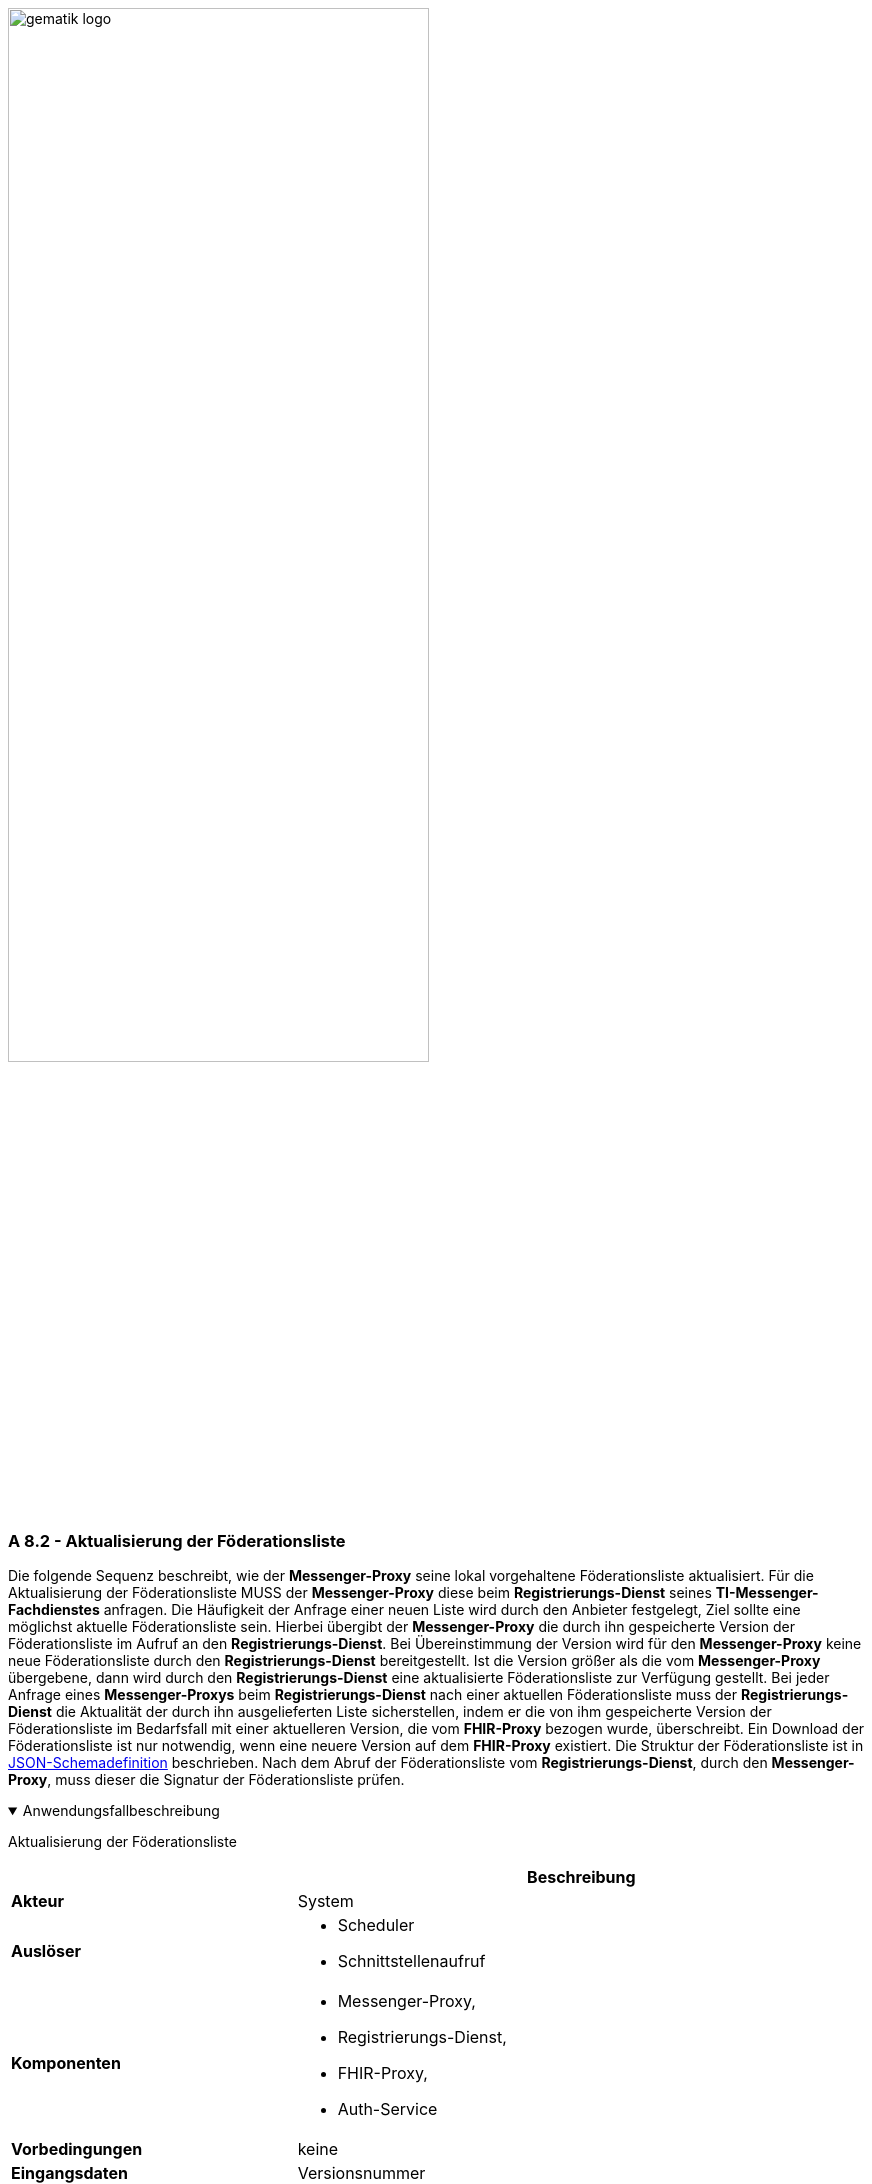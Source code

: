 ifdef::env-github[]
:tip-caption: :bulb:
:note-caption: :information_source:
:important-caption: :heavy_exclamation_mark:
:caution-caption: :fire:
:warning-caption: :warning:
endif::[]

:imagesdir: ../../images

image:meta/gematik_logo.svg[width=70%]

===  A 8.2 - Aktualisierung der Föderationsliste
Die folgende Sequenz beschreibt, wie der *Messenger-Proxy* seine lokal vorgehaltene Föderationsliste aktualisiert. Für die Aktualisierung der Föderationsliste MUSS der *Messenger-Proxy* diese beim *Registrierungs-Dienst* seines *TI-Messenger-Fachdienstes* anfragen. Die Häufigkeit der Anfrage einer neuen Liste wird durch den Anbieter festgelegt, Ziel sollte eine möglichst aktuelle Föderationsliste sein. Hierbei übergibt der *Messenger-Proxy* die durch ihn gespeicherte Version der Föderationsliste im Aufruf an den *Registrierungs-Dienst*. Bei Übereinstimmung der Version wird für den *Messenger-Proxy* keine neue Föderationsliste durch den *Registrierungs-Dienst* bereitgestellt. Ist die Version größer als die vom *Messenger-Proxy* übergebene, dann wird durch den *Registrierungs-Dienst* eine aktualisierte Föderationsliste zur Verfügung gestellt. Bei jeder Anfrage eines *Messenger-Proxys* beim *Registrierungs-Dienst* nach einer aktuellen Föderationsliste muss der *Registrierungs-Dienst* die Aktualität der durch ihn ausgelieferten Liste sicherstellen, indem er die von ihm gespeicherte Version der Föderationsliste im Bedarfsfall mit einer aktuelleren Version, die vom *FHIR-Proxy* bezogen wurde, überschreibt. Ein Download der Föderationsliste ist nur notwendig, wenn eine neuere Version auf dem *FHIR-Proxy* existiert. Die Struktur der Föderationsliste ist in https://github.com/gematik/api-vzd/blob/develop/src/schema/FederationList.json[JSON-Schemadefinition] beschrieben. Nach dem Abruf der Föderationsliste vom *Registrierungs-Dienst*, durch den *Messenger-Proxy*, muss dieser die Signatur der Föderationsliste prüfen.

.Anwendungsfallbeschreibung
[%collapsible%open]
====
[caption=]
Aktualisierung der Föderationsliste
[%header, cols="1,2"]
|===
| |Beschreibung
|*Akteur* |System
|*Auslöser* a|
            * Scheduler
            * Schnittstellenaufruf
|*Komponenten* a|
              * Messenger-Proxy, 
              * Registrierungs-Dienst,
              * FHIR-Proxy,
              * Auth-Service 
|*Vorbedingungen* a| keine
|*Eingangsdaten* | Versionsnummer
|*Ergebnis* | Der Messenger-Proxy erhält die Information eine aktuelle Liste zu besitzen oder eine neue Föderationsliste, sofern eine aktuellere Version vorliegt.
|*Ausgangsdaten* |status, Föderationsliste, x5c-Zertifikatsliste
|===
====

.Sequenzdiagramm "Föderationsliste aktualisieren"
[%collapsible%open]
====
image:generated/TI-M_Basis/UC_Update_Federationlist_Seq.svg[width="100%"]
====

[caption=]
Variablen, die vom Registrierungsdienst unterstützt werden.
[%header, cols="1,1,2,1"]
|===
|Name|Type|Beschreibung|Wertebereich
|`HealthState_VZD`|state|Hält den Gesundheitsstatus von Komponenten des VZD-FHIR-Directory in Abhängigkeit vom erhaltenen Antwortverhalten|[gesund, ungesund]
|`HealthStateCheck_VZD`|Counter|Hält die Anzahlt der Versuche den Gesundheitsstatus des VZD-FHIR-Directory zu ermitteln|0\<= `HealthStateCheck_VZD`\<=3
|`Alter_Föderationsliste`|Time in s |Hält das aktuelle Alter der Föderationsliste in Sekunden seit der letzten erfolgreichen Aktualisierung.
|min: 0s
|`TTL_Föderationsliste`|Time in h|Beschreibt das maximal erlaubte Alter der Föderationsliste.|Fester Wert: 72h
|===

Das in der Abbildung "Laufzeitansicht - Aktualisierung der Föderationsliste" referenzierte
Sequenzdiagramm "Provider authentifizieren und Föderationsliste abrufen":

.Sequenzdiagramm "Provider authentifizieren und Föderationsliste abrufen"
[%collapsible%open]
====
image:generated/TI-M_Basis/UC_Update_Federationlist_auth_retrieve.svg[width="100%"]
====

Das in der Abbildung "Laufzeitansicht - Aktualisierung der Föderationsliste" referenzierte
Sequenzdiagramm "Signatur der Föderationsliste prüfen":

.Sequenzdiagramm "Signatur der Föderationsliste prüfen"
[%collapsible%open]
====
image:generated/TI-M_Basis/UC_Update_Federationlist_SignCheck.svg[align="center",width="60%"]
====
